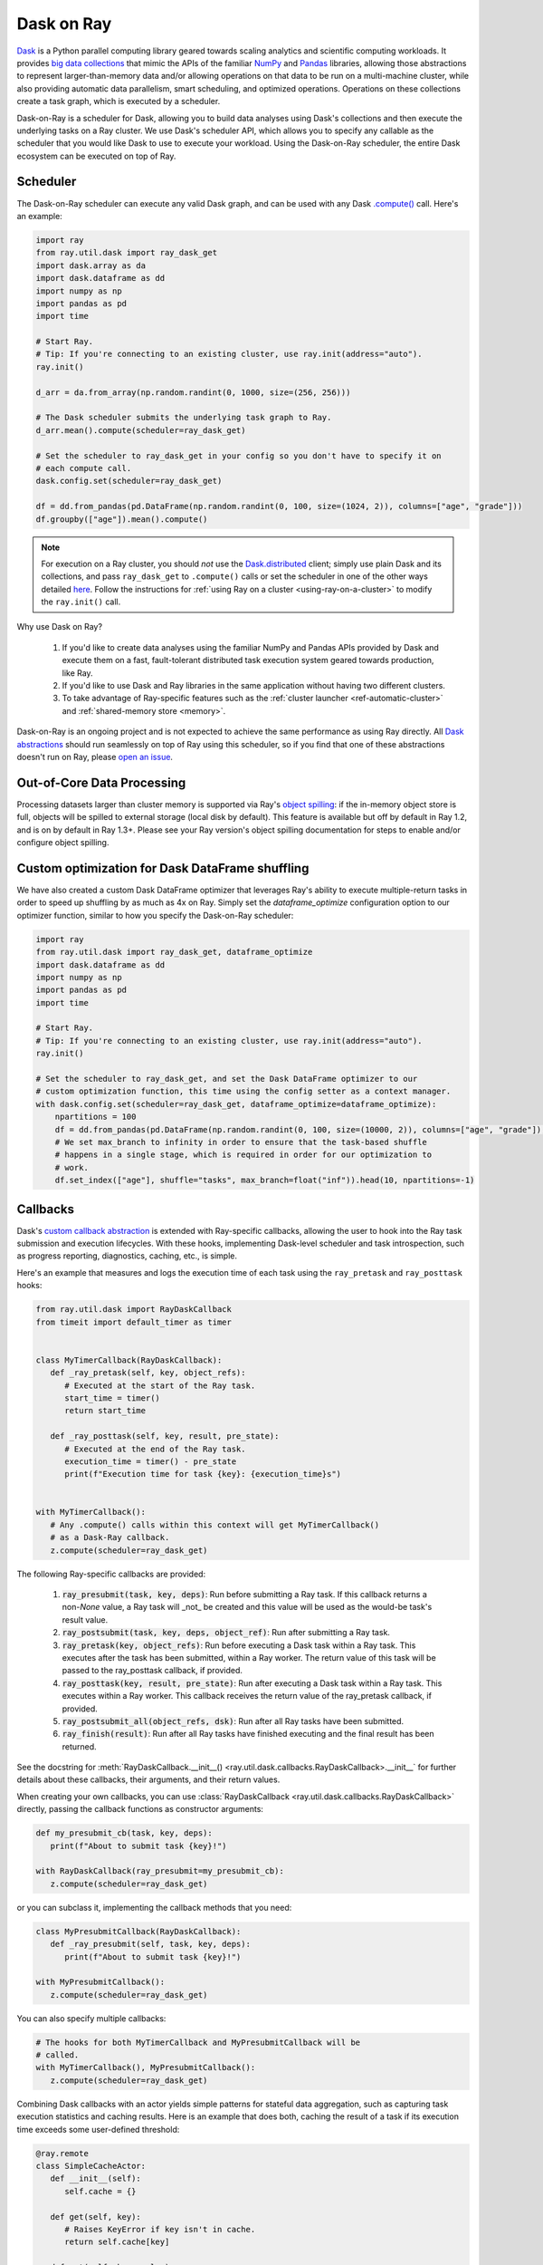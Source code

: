 ***********
Dask on Ray
***********

`Dask <https://dask.org/>`__ is a Python parallel computing library geared towards scaling analytics and
scientific computing workloads. It provides `big data collections
<https://docs.dask.org/en/latest/user-interfaces.html>`__ that mimic the APIs of
the familiar `NumPy <https://numpy.org/>`__ and `Pandas <https://pandas.pydata.org/>`__ libraries, 
allowing those abstractions to represent
larger-than-memory data and/or allowing operations on that data to be run on a multi-machine cluster, 
while also providing automatic data parallelism, smart scheduling,
and optimized operations. Operations on these collections create a task graph, which is
executed by a scheduler.

Dask-on-Ray is a scheduler for Dask, allowing you to build data
analyses using Dask's collections and then execute
the underlying tasks on a Ray cluster. We use Dask's scheduler API, which allows you to
specify any callable as the scheduler that you would like Dask to use to execute your
workload. Using the Dask-on-Ray scheduler, the entire Dask ecosystem can be executed on top of Ray.

=========
Scheduler
=========

The Dask-on-Ray scheduler can execute any valid Dask graph, and can be used with
any Dask `.compute() <https://docs.dask.org/en/latest/api.html#dask.compute>`__
call.
Here's an example:

.. code-block:: python

   import ray
   from ray.util.dask import ray_dask_get
   import dask.array as da
   import dask.dataframe as dd
   import numpy as np
   import pandas as pd
   import time

   # Start Ray.
   # Tip: If you're connecting to an existing cluster, use ray.init(address="auto").
   ray.init()

   d_arr = da.from_array(np.random.randint(0, 1000, size=(256, 256)))

   # The Dask scheduler submits the underlying task graph to Ray.
   d_arr.mean().compute(scheduler=ray_dask_get)

   # Set the scheduler to ray_dask_get in your config so you don't have to specify it on
   # each compute call.
   dask.config.set(scheduler=ray_dask_get)

   df = dd.from_pandas(pd.DataFrame(np.random.randint(0, 100, size=(1024, 2)), columns=["age", "grade"]))
   df.groupby(["age"]).mean().compute()


.. note::
  For execution on a Ray cluster, you should *not* use the
  `Dask.distributed <https://distributed.dask.org/en/latest/quickstart.html>`__
  client; simply use plain Dask and its collections, and pass ``ray_dask_get``
  to ``.compute()`` calls or set the scheduler in one of the other ways detailed `here <https://docs.dask.org/en/latest/scheduling.html#configuration>`__. Follow the instructions for
  :ref:`using Ray on a cluster <using-ray-on-a-cluster>` to modify the
  ``ray.init()`` call.

Why use Dask on Ray?

   1. If you'd like to create data analyses using the familiar NumPy and Pandas APIs provided by Dask and execute them on a fast, fault-tolerant distributed task execution system geared towards production, like Ray.
   2. If you'd like to use Dask and Ray libraries in the same application without having two different clusters.
   3. To take advantage of Ray-specific features such as the
      :ref:`cluster launcher <ref-automatic-cluster>` and
      :ref:`shared-memory store <memory>`.

Dask-on-Ray is an ongoing project and is not expected to achieve the same performance as using Ray directly. All `Dask abstractions <https://docs.dask.org/en/latest/user-interfaces.html>`__ should run seamlessly on top of Ray using this scheduler, so if you find that one of these abstractions doesn't run on Ray, please `open an issue <https://github.com/ray-project/ray/issues/new/choose>`__.

================================================
Out-of-Core Data Processing
================================================

Processing datasets larger than cluster memory is supported via Ray's `object spilling
<https://docs.ray.io/en/master/memory-management.html#object-spilling>`__: if
the in-memory object store is full, objects will be spilled to external storage (local disk by
default). This feature is available but off by default in Ray 1.2, and is on by default
in Ray 1.3+. Please see your Ray version's object spilling documentation for steps to enable and/or configure
object spilling.

================================================
Custom optimization for Dask DataFrame shuffling
================================================

We have also created a custom Dask DataFrame optimizer that leverages Ray's ability to
execute multiple-return tasks in order to speed up shuffling by as much as 4x on Ray.
Simply set the `dataframe_optimize` configuration option to our optimizer function, similar to how you specify the Dask-on-Ray scheduler:

.. code-block:: python

   import ray
   from ray.util.dask import ray_dask_get, dataframe_optimize
   import dask.dataframe as dd
   import numpy as np
   import pandas as pd
   import time

   # Start Ray.
   # Tip: If you're connecting to an existing cluster, use ray.init(address="auto").
   ray.init()

   # Set the scheduler to ray_dask_get, and set the Dask DataFrame optimizer to our
   # custom optimization function, this time using the config setter as a context manager.
   with dask.config.set(scheduler=ray_dask_get, dataframe_optimize=dataframe_optimize):
       npartitions = 100
       df = dd.from_pandas(pd.DataFrame(np.random.randint(0, 100, size=(10000, 2)), columns=["age", "grade"]), npartitions=npartitions)
       # We set max_branch to infinity in order to ensure that the task-based shuffle
       # happens in a single stage, which is required in order for our optimization to
       # work.
       df.set_index(["age"], shuffle="tasks", max_branch=float("inf")).head(10, npartitions=-1)

=========
Callbacks
=========

Dask's `custom callback abstraction <https://docs.dask.org/en/latest/diagnostics-local.html#custom-callbacks>`__
is extended with Ray-specific callbacks, allowing the user to hook into the
Ray task submission and execution lifecycles.
With these hooks, implementing Dask-level scheduler and task introspection,
such as progress reporting, diagnostics, caching, etc., is simple.

Here's an example that measures and logs the execution time of each task using
the ``ray_pretask`` and ``ray_posttask`` hooks:

.. code-block:: python

   from ray.util.dask import RayDaskCallback
   from timeit import default_timer as timer


   class MyTimerCallback(RayDaskCallback):
      def _ray_pretask(self, key, object_refs):
         # Executed at the start of the Ray task.
         start_time = timer()
         return start_time

      def _ray_posttask(self, key, result, pre_state):
         # Executed at the end of the Ray task.
         execution_time = timer() - pre_state
         print(f"Execution time for task {key}: {execution_time}s")


   with MyTimerCallback():
      # Any .compute() calls within this context will get MyTimerCallback()
      # as a Dask-Ray callback.
      z.compute(scheduler=ray_dask_get)

The following Ray-specific callbacks are provided:

   1. :code:`ray_presubmit(task, key, deps)`: Run before submitting a Ray
      task. If this callback returns a non-`None` value, a Ray task will _not_
      be created and this value will be used as the would-be task's result
      value.
   2. :code:`ray_postsubmit(task, key, deps, object_ref)`: Run after submitting
      a Ray task.
   3. :code:`ray_pretask(key, object_refs)`: Run before executing a Dask task
      within a Ray task. This executes after the task has been submitted,
      within a Ray worker. The return value of this task will be passed to the
      ray_posttask callback, if provided.
   4. :code:`ray_posttask(key, result, pre_state)`: Run after executing a Dask
      task within a Ray task. This executes within a Ray worker. This callback
      receives the return value of the ray_pretask callback, if provided.
   5. :code:`ray_postsubmit_all(object_refs, dsk)`: Run after all Ray tasks
      have been submitted.
   6. :code:`ray_finish(result)`: Run after all Ray tasks have finished
      executing and the final result has been returned.

See the docstring for
:meth:`RayDaskCallback.__init__() <ray.util.dask.callbacks.RayDaskCallback>.__init__`
for further details about these callbacks, their arguments, and their return
values.

When creating your own callbacks, you can use
:class:`RayDaskCallback <ray.util.dask.callbacks.RayDaskCallback>`
directly, passing the callback functions as constructor arguments:

.. code-block:: python

   def my_presubmit_cb(task, key, deps):
      print(f"About to submit task {key}!")

   with RayDaskCallback(ray_presubmit=my_presubmit_cb):
      z.compute(scheduler=ray_dask_get)

or you can subclass it, implementing the callback methods that you need:

.. code-block:: python

   class MyPresubmitCallback(RayDaskCallback):
      def _ray_presubmit(self, task, key, deps):
         print(f"About to submit task {key}!")

   with MyPresubmitCallback():
      z.compute(scheduler=ray_dask_get)

You can also specify multiple callbacks:

.. code-block:: python

   # The hooks for both MyTimerCallback and MyPresubmitCallback will be
   # called.
   with MyTimerCallback(), MyPresubmitCallback():
      z.compute(scheduler=ray_dask_get)

Combining Dask callbacks with an actor yields simple patterns for stateful data
aggregation, such as capturing task execution statistics and caching results.
Here is an example that does both, caching the result of a task if its
execution time exceeds some user-defined threshold:

.. code-block:: python

   @ray.remote
   class SimpleCacheActor:
      def __init__(self):
         self.cache = {}

      def get(self, key):
         # Raises KeyError if key isn't in cache.
         return self.cache[key]

      def put(self, key, value):
         self.cache[key] = value


   class SimpleCacheCallback(RayDaskCallback):
      def __init__(self, cache_actor_handle, put_threshold=10):
         self.cache_actor = cache_actor_handle
         self.put_threshold = put_threshold

      def _ray_presubmit(self, task, key, deps):
         try:
            return ray.get(self.cache_actor.get.remote(str(key)))
         except KeyError:
            return None

      def _ray_pretask(self, key, object_refs):
         start_time = timer()
         return start_time

      def _ray_posttask(self, key, result, pre_state):
         execution_time = timer() - pre_state
         if execution_time > self.put_threshold:
            self.cache_actor.put.remote(str(key), result)


   cache_actor = SimpleCacheActor.remote()
   cache_callback = SimpleCacheCallback(cache_actor, put_threshold=2)
   with cache_callback:
      z.compute(scheduler=ray_dask_get)

.. note::
  The existing Dask scheduler callbacks (``start``, ``start_state``,
  ``pretask``, ``posttask``, ``finish``) are also available, which can be used to
  introspect the Dask task to Ray task conversion process, but note that the ``pretask``
  and ``posttask`` hooks are executed before and after the Ray task is *submitted*, not
  executed, and that ``finish`` is executed after all Ray tasks have been
  *submitted*, not executed.

This callback API is currently unstable and subject to change.
